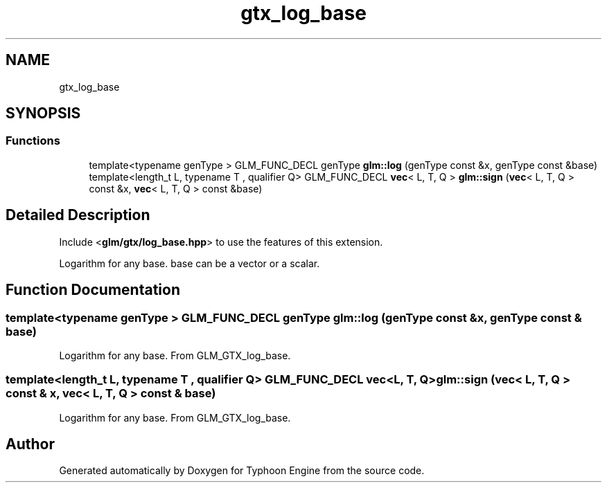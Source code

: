 .TH "gtx_log_base" 3 "Sat Jul 20 2019" "Version 0.1" "Typhoon Engine" \" -*- nroff -*-
.ad l
.nh
.SH NAME
gtx_log_base
.SH SYNOPSIS
.br
.PP
.SS "Functions"

.in +1c
.ti -1c
.RI "template<typename genType > GLM_FUNC_DECL genType \fBglm::log\fP (genType const &x, genType const &base)"
.br
.ti -1c
.RI "template<length_t L, typename T , qualifier Q> GLM_FUNC_DECL \fBvec\fP< L, T, Q > \fBglm::sign\fP (\fBvec\fP< L, T, Q > const &x, \fBvec\fP< L, T, Q > const &base)"
.br
.in -1c
.SH "Detailed Description"
.PP 
Include <\fBglm/gtx/log_base\&.hpp\fP> to use the features of this extension\&.
.PP
Logarithm for any base\&. base can be a vector or a scalar\&. 
.SH "Function Documentation"
.PP 
.SS "template<typename genType > GLM_FUNC_DECL genType glm::log (genType const & x, genType const & base)"
Logarithm for any base\&. From GLM_GTX_log_base\&. 
.SS "template<length_t L, typename T , qualifier Q> GLM_FUNC_DECL \fBvec\fP<L, T, Q> glm::sign (\fBvec\fP< L, T, Q > const & x, \fBvec\fP< L, T, Q > const & base)"
Logarithm for any base\&. From GLM_GTX_log_base\&. 
.SH "Author"
.PP 
Generated automatically by Doxygen for Typhoon Engine from the source code\&.
